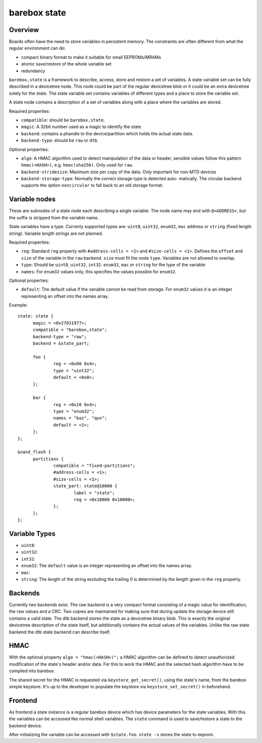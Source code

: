 .. _barebox,state:

barebox state
=============

Overview
--------


Boards often have the need to store variables in persistent memory.
The constraints are often different from what the regular environment
can do:

* compact binary format to make it suitable for small EEPROMs/MRAMs
* atomic save/restore of the whole variable set
* redundancy

``barebox,state`` is a framework to describe, access, store and
restore a set of variables. A state variable set can be fully
described in a devicetree node. This node could be part of the regular
devicetree blob or it could be an extra devicetree solely for the
state. The state variable set contains variables of different types
and a place to store the variable set.

A state node contains a description of a set of variables along with a
place where the variables are stored.

Required properties:

* ``compatible``: should be ``barebox,state``;
* ``magic``: A 32bit number used as a magic to identify the state
* ``backend``: contains a phandle to the device/partition which holds the
  actual state data.
* ``backend-type``: should be ``raw`` or ``dtb``.

Optional properties:

* ``algo``: A HMAC algorithm used to detect manipulation of the data
  or header, sensible values follow this pattern ``hmac(<HASH>)``,
  e.g. ``hmac(sha256)``. Only used for ``raw``.
* ``backend-stridesize``: Maximum size per copy of the data. Only important for
  non-MTD devices
* ``backend-storage-type``: Normally the correct storage type is detected auto-
  matically. The circular backend supports the option ``noncircular`` to fall
  back to an old storage format.

Variable nodes
--------------

These are subnodes of a state node each describing a single
variable. The node name may end with ``@<ADDRESS>``, but the suffix is
stripped from the variable name.

State variables have a type. Currenty supported types are: ``uint8``,
``uint32``, ``enum32``, ``mac`` address or ``string`` (fixed length string).
Variable length strings are not planned.

Required properties:

* ``reg``: Standard ``reg`` property with ``#address-cells = <1>`` and
  ``#size-cells = <1>``. Defines the ``offset`` and ``size`` of the
  variable in the ``raw`` backend. ``size`` must fit the node
  ``type``. Variables are not allowed to overlap.
* ``type``: Should be ``uint8``, ``uint32``, ``int32``. ``enum32``, ``mac``
  or ``string`` for the type of the variable
* ``names``: For ``enum32`` values only, this specifies the values
  possible for ``enum32``.

Optional properties:

* ``default``: The default value if the variable cannot be read from
  storage. For ``enum32`` values it is an integer representing an
  offset into the names array.

Example::

  state: state {
  	magic = <0x27031977>;
  	compatible = "barebox,state";
  	backend-type = "raw";
  	backend = &state_part;

  	foo {
  		reg = <0x00 0x4>;
  		type = "uint32";
  		default = <0x0>;
  	};

  	bar {
  		reg = <0x10 0x4>;
  		type = "enum32";
  		names = "baz", "qux";
  		default = <1>;
  	};
  };

  &nand_flash {
  	partitions {
  		compatible = "fixed-partitions";
  		#address-cells = <1>;
  		#size-cells = <1>;
  		state_part: state@10000 {
  			label = "state";
  			reg = <0x10000 0x10000>;
  		};
  	};
  };

Variable Types
--------------

* ``uint8``:
* ``uint32``:
* ``int32``:
* ``enum32``: The ``default`` value is an integer representing an
  offset into the names array.
* ``mac``:
* ``string``: The length of the string excluding the trailing 0 is
  determined by the length given in the ``reg`` property.

Backends
--------

Currently two backends exist. The raw backend is a very compact format
consisting of a magic value for identification, the raw values and a
CRC. Two copies are maintained for making sure that during update the
storage device still contains a valid state. The dtb backend stores
the state as a devicetree binary blob. This is exactly the original
devicetree description of the state itself, but additionally contains
the actual values of the variables. Unlike the raw state backend the
dtb state backend can describe itself.

HMAC
----

With the optional property ``algo = "hmac(<HASH>)";`` a HMAC algorithm
can be defined to detect unauthorized modification of the state's
header and/or data. For this to work the HMAC and the selected hash
algorithm have to be compiled into barebox.

The shared secret for the HMAC is requested via
``keystore_get_secret()``, using the state's name, from the barebox
simple keystore. It's up to the developer to populate the keystore via
``keystore_set_secret()`` in beforehand.

Frontend
--------

As frontend a state instance is a regular barebox device which has
device parameters for the state variables. With this the variables can
be accessed like normal shell variables. The ``state`` command is used
to save/restore a state to the backend device.

After initializing the variable can be accessed with ``$state.foo``.
``state -s`` stores the state to eeprom.
